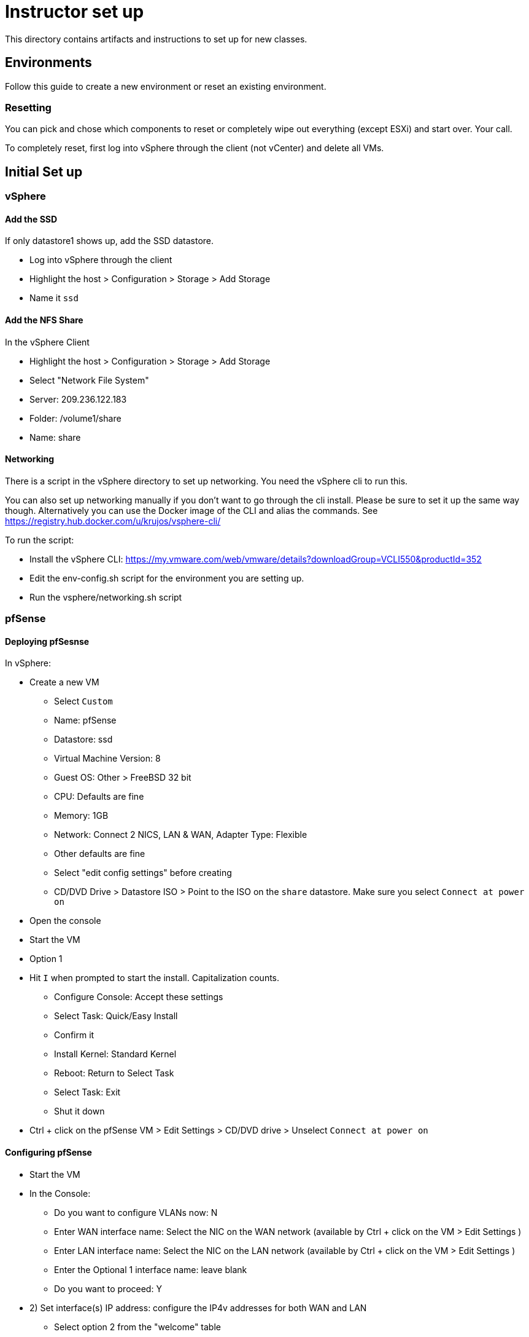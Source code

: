 = Instructor set up

This directory contains artifacts and instructions to set up for new classes.

== Environments

Follow this guide to create a new environment or reset an existing environment.

=== Resetting

You can pick and chose which components to reset or completely wipe out everything (except ESXi) and start over.  Your call.

To completely reset, first log into vSphere through the client (not vCenter) and  delete all VMs.

== Initial Set up

=== vSphere

==== Add the SSD

If only datastore1 shows up, add the SSD datastore.

* Log into vSphere through the client

* Highlight the host > Configuration > Storage > Add Storage

* Name it `ssd`


==== Add the NFS Share

In the vSphere Client

* Highlight the host > Configuration > Storage > Add Storage

* Select "Network File System"

* Server: 209.236.122.183

* Folder: /volume1/share

* Name: share


==== Networking

There is a script in the vSphere directory to set up networking.  You need the vSphere cli to run this.

You can also set up networking manually if you don't want to go through the cli install.  Please be sure to set it up the same way though. Alternatively you can use the Docker image of the CLI and alias the commands. See https://registry.hub.docker.com/u/krujos/vsphere-cli/

To run the script:

* Install the vSphere CLI: https://my.vmware.com/web/vmware/details?downloadGroup=VCLI550&productId=352

* Edit the env-config.sh script for the environment you are setting up.

* Run the vsphere/networking.sh script


=== pfSense

==== Deploying pfSesnse

In vSphere:

* Create a new VM
+
** Select `Custom`
** Name: pfSense
** Datastore: ssd
** Virtual Machine Version: 8
** Guest OS: Other > FreeBSD 32 bit
** CPU: Defaults are fine
** Memory: 1GB
** Network: Connect 2 NICS, LAN & WAN, Adapter Type: Flexible
** Other defaults are fine
** Select "edit config settings" before creating
** CD/DVD Drive > Datastore ISO > Point to the ISO on the `share` datastore.  Make sure you select `Connect at power on`

* Open the console

* Start the VM

* Option 1

* Hit `I` when prompted to start the install.  Capitalization counts.
+
** Configure Console: Accept these settings
** Select Task: Quick/Easy Install
** Confirm it
** Install Kernel: Standard Kernel
** Reboot: Return to Select Task
** Select Task: Exit
** Shut it down
+

* Ctrl + click on the pfSense VM > Edit Settings > CD/DVD drive > Unselect `Connect at power on`

==== Configuring pfSense

* Start the VM

* In the Console:
+
** Do you want to configure VLANs now: N
** Enter WAN interface name: Select the NIC on the WAN network (available by Ctrl + click on the VM > Edit Settings )
** Enter LAN interface name: Select the NIC on the LAN network (available by Ctrl + click on the VM > Edit Settings )
** Enter the Optional 1 interface name: leave blank
** Do you want to proceed: Y

* 2) Set interface(s) IP address: configure the IP4v addresses for both WAN and LAN
+
** Select option 2 from the "welcome" table
** Netmask should be 255.255.255.0 (bit count 24)
** WAN gateway should be the same as the pfSense IP except ending in `.1` (example 209.236.122.1)
** Do you want to revert to http as the Web Configurator protocol: N
** LAN IP should be 192.168.5.1
** LAN gateway should be blank.
** Do you want to enable the DHCP server on LAN: y
*** start address: 192.168.5.10
*** end address: 192.168.5.245
+

* 14) Enable SSH access

* 8) Shell out (option 8) and run the following to allow you to configure the pfSense box from an external (non-LAN) browser and ssh:
+
[source,bash]
----
$ easyrule pass wan tcp any <pfsense-wan-ip> 443
$ easyrule pass wan tcp any <pfsense-wan-ip> 22
----
+

* Open a browser: https://pfsense-wan-ip and login w/ the default user and pwd: admin/pfsense

* Follow the set up wizard
+
** DNS: 8.8.8.8 and 8.8.4.4
** You do not need to change anything on the WAN and LAN config screens as you have already done this.
** Set the admin password according to the spreadsheet

===== PCF Config

Set up the following rules using scripts:

* SSH to the pfSense box:

* Edit the pfsense/setenv.sh script for the correct WAN IPs and run it (cut & paste into your ssh session)

* Run the pfsense/rules.sh script to set up NAT WAN & LAN rules (cut & paste into your ssh session)


Set up the following rules through the web UI (assume defaults unless specified):

====== Firewall > NAT > 1:1

[width="100%",frame="topbot",options="header"]
|=======
| External IP     | Internal IP | NAT Reflection
| Jumpbox WAN IP  | 192.168.5.2 | enable
| OpsMgr WAN IP   | 192.168.5.3 | enable
| HAProxy WAN IP  | 192.168.5.5 | enable
|=======


====== Firewall > Virtual IPs

[width="100%",frame="topbot",options="header"]
|=======
| Virtual IP Address | Interface  | Type
| OpsMgr_WAN_IP/24   | WAN        | IP Alias
| HAProxy_WAN_IP/24  | WAN        | IP Alias
| JumpBox_WAN_IP/24  | WAN        | IP Alias
|=======


====== System > Advanced > Firewall / NAT

* NAT Reflection mode for port forwards > Enable (Pure NAT)

* Enable NAT Reflection for 1:1 NAT > checked

* Enable automatic outbound NAT for Reflection

* Save


====== System > General Setup

* Change NTP to: 0.pool.ntp.org


====== Firewall > Rules > WAN

* The first rule should say something like "Block private networks" in the description.  Click the "e" (edit) icon on this line.

* Under "Private networks", uncheck `Block private networks` and `Block bogon networks`.


=== vCenter

==== Installing vCenter

* Log into vSphere through the client.

* File > Deploy OVF Template
+
** The OVA is available on S3: https://s3-us-west-2.amazonaws.com/pcf-immersion/VMware-vCenter-Server-Appliance-5.5.0.20200-2183109_OVF10.ova
** Use ssd
** Deploy to the WAN Network

==== Configure vCenter

* In vSphere > vCenter VM > Console
+
** Login w/ root/vmware
** run `/opt/vmware/share/vami/vami_config_net` to configure networking
+
Save yourself the timeout headaches and configure in the following order:
** Option 6) IP Address: <FROM THE SPREADSHEET>
+
Config IPV6 address: No
+
Configure an IPv4 address for eth0: Y
+
Use a DHCPv4 server: n
+
Netmask: 255.255.255.0
** Option 4) DNS: 8.8.8.8 & 8.8.4.4
** Option 2) IPv4
+
Default gateway: <SAME AS THE VCENTER IP EXCEPT .1>
+
IPv6 Gateway: <leave blank>

* In a browser, navigate to https://<VCENTER_IP>:5480
+
** Log in w/ default pwd: root/vmware
** Accept EULA
** Config w/ default settings
** Admin > Change PWD pa15field

==== Set PCF Elements

* Use the vSphere client to log into vCenter

* Create a datacenter: Pivotal

* Create a cluster: PCF

* Add your vSphere (ESXi) host to the cluster.


=== Jumpbox

This process takes a long time b/c of the jumpbox size.  However, it is not too manual, so let's take the little victory.  There is a template on the share datastore which we will use.

* Log into vCenter through the vSphere client.

* Inventory > Datastores & Clusters

* In left panel, open up Pivotal DataCenter > share > CTRL + Click > Browse Datastore > JumpBox-Template

* CTRL+Click on JumpBox-Template.vmtx > Add to Inventory
+
** `Discovered Virtual Machines` folder
** PCF cluster
** Accept the rest of the defaults

* Inventory > VMs & Templates

* CTRL+Click on the JumpBox-Template > Deploy Virtual Machine from this Template
+
** Name: JumpBox
** Inventory Location: Discovered virtual machine
** Cluster: PCF
** Storage: ssd
** Check `Power on this virtual machine after creation`
** Accept other defaults

* How about a Fresca?  This is going to take a while...

When it is complete...

* Start the new JumpBox VM

* Log in through the vCenter console

* Windoze is dumb... so select "Home Network" when that pops up.

* You should be good to go now.  Verify by using Remote Desktop Connection to connect to it.

=== Updating PCF Install files

* Log into the Jumpbox and connect to vCenter through the client.

* Go to Datastores and Clusters > NFS Share

* The "pcf-installation-files" folder should contain the most recent install artifacts.  You can delete the existing folder on the jumpbox desktop and download this one.

=== NTP & DNS in vCenter

The default NTP and dns config can cause hard to diagnose issues.

* In vCenter > Hosts & Clusters > Select the host in the left hand pane

* In the right pane: Configuration > DNS & Routing > Properties
+
** Host Name: localhost
** Domain: localdomain
** DNS: 8.8.8.8 and 8.8.4.4
** Look for hosts in the following domains: Remove anything in here.

* From the Configuration tab > Time Configuration > Properties > Options
+
** Startup Policy: Start automatically if any ports are open...
** NTP Settings > Add > Enter 0.pool.ntp.org
